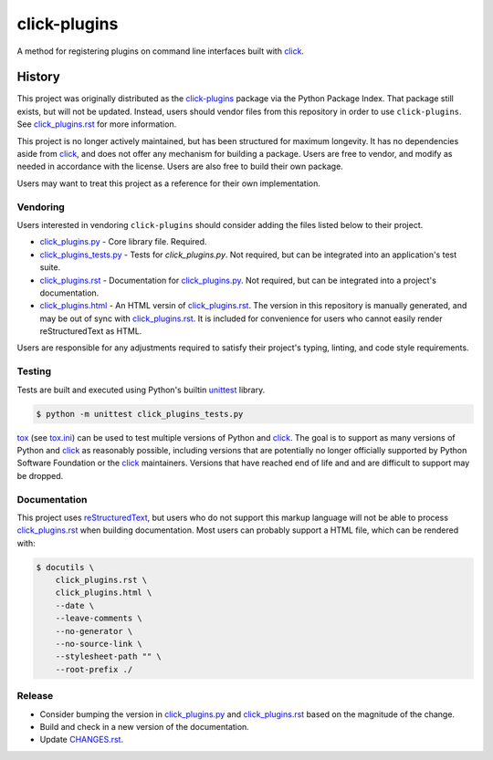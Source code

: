 click-plugins
=============

A method for registering plugins on command line interfaces built with
`click`_.


History
-------

This project was originally distributed as the `click-plugins <https://pypi.org/project/click-plugins/>`_
package via the Python Package Index. That package still exists, but will not
be updated. Instead, users should vendor files from this repository in order
to use ``click-plugins``. See `click_plugins.rst`_ for more
information.

This project is no longer actively maintained, but has been structured for
maximum longevity. It has no dependencies aside from `click`_, and does not
offer any mechanism for building a package. Users are free to vendor, and
modify as needed in accordance with the license. Users are also free to build
their own package.

Users may want to treat this project as a reference for their own
implementation.


Vendoring
~~~~~~~~~

Users interested in vendoring ``click-plugins`` should consider adding the
files listed below to their project.

* `click_plugins.py`_ - Core library file. Required.
* `click_plugins_tests.py`_ - Tests for `click_plugins.py`. Not required, but
  can be integrated into an application's test suite.
* `click_plugins.rst`_ - Documentation for `click_plugins.py`_. Not required,
  but can be integrated into a project's documentation.
* `click_plugins.html`_ - An HTML versin of `click_plugins.rst`_. The version
  in this repository is manually generated, and may be out of sync with
  `click_plugins.rst`_. It is included for convenience for users who cannot
  easily render reStructuredText as HTML.

Users are responsible for any adjustments required to satisfy their project's
typing, linting, and code style requirements.


Testing
~~~~~~~

Tests are built and executed using Python's builtin `unittest <https://docs.python.org/3/library/unittest.html>`_
library.

.. code-block:: console

    $ python -m unittest click_plugins_tests.py

`tox <https://tox.wiki>`_ (see `tox.ini <tox.ini>`_) can be used to test
multiple versions of Python and `click`_. The goal is to support as many
versions of Python and `click`_ as reasonably possible, including versions
that are potentially no longer
officially supported by Python Software Foundation or the `click`_ maintainers.
Versions that have reached end of life and and are difficult to support may be
dropped.


Documentation
~~~~~~~~~~~~~

This project uses `reStructuredText <https://www.sphinx-doc.org/en/master/usage/restructuredtext/basics.html>`_,
but users who do not support this markup language will not be able to process
`click_plugins.rst`_ when building documentation. Most
users can probably support a HTML file, which can be rendered with:

.. code-block:: console

    $ docutils \
        click_plugins.rst \
        click_plugins.html \
        --date \
        --leave-comments \
        --no-generator \
        --no-source-link \
        --stylesheet-path "" \
        --root-prefix ./


Release
~~~~~~~

* Consider bumping the version in `click_plugins.py`_ and `click_plugins.rst`_
  based on the magnitude of the change.
* Build and check in a new version of the documentation.
* Update `CHANGES.rst <CHANGES.rst>`_.


.. _click: https://palletsprojects.com/projects/click/
.. _click_plugins.py: click_plugins.py
.. _click_plugins_tests.py: click_plugins_tests.py
.. _click_plugins.rst: click_plugins.rst
.. _click_plugins.html: click_plugins.html
